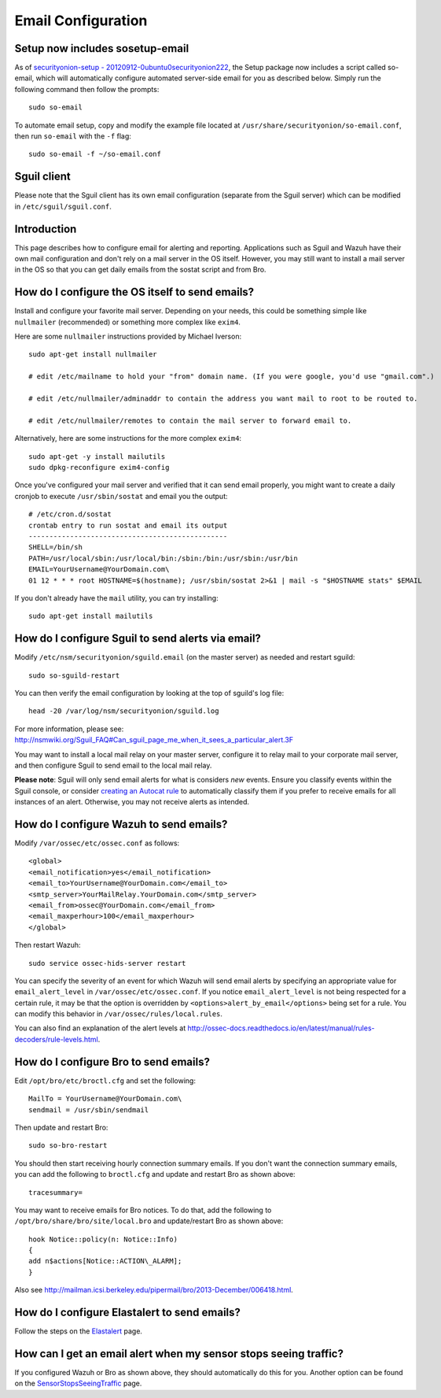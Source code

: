 Email Configuration
===================

Setup now includes sosetup-email
--------------------------------

As of `securityonion-setup - 20120912-0ubuntu0securityonion222 <http://blog.securityonion.net/2016/07/securityonion-setup-20120912.html>`__, the Setup package now includes a script called so-email, which will automatically configure automated server-side email for you as described below. Simply run the following command then follow the prompts:

::

   sudo so-email

To automate email setup, copy and modify the example file located at ``/usr/share/securityonion/so-email.conf``, then run ``so-email`` with the ``-f`` flag:

::

   sudo so-email -f ~/so-email.conf

Sguil client
------------

Please note that the Sguil client has its own email configuration (separate from the Sguil server) which can be modified in
``/etc/sguil/sguil.conf``.

Introduction
------------

This page describes how to configure email for alerting and reporting. Applications such as Sguil and Wazuh have their own mail configuration and don't rely on a mail server in the OS itself. However, you may still want to install a mail server in the OS so that you can get daily emails from the sostat script and from Bro.

How do I configure the OS itself to send emails?
------------------------------------------------

Install and configure your favorite mail server. Depending on your needs, this could be something simple like ``nullmailer``  (recommended) or something more complex like ``exim4``.

Here are some ``nullmailer`` instructions provided by Michael Iverson:

::

   sudo apt-get install nullmailer

   # edit /etc/mailname to hold your "from" domain name. (If you were google, you'd use "gmail.com".)

   # edit /etc/nullmailer/adminaddr to contain the address you want mail to root to be routed to.

   # edit /etc/nullmailer/remotes to contain the mail server to forward email to. 

Alternatively, here are some instructions for the more complex ``exim4``:

::

   sudo apt-get -y install mailutils
   sudo dpkg-reconfigure exim4-config

Once you've configured your mail server and verified that it can send email properly, you might want to create a daily cronjob to execute ``/usr/sbin/sostat`` and email you the output:

::

   # /etc/cron.d/sostat
   crontab entry to run sostat and email its output
   ------------------------------------------------
   SHELL=/bin/sh
   PATH=/usr/local/sbin:/usr/local/bin:/sbin:/bin:/usr/sbin:/usr/bin
   EMAIL=YourUsername@YourDomain.com\ 
   01 12 * * * root HOSTNAME=$(hostname); /usr/sbin/sostat 2>&1 | mail -s "$HOSTNAME stats" $EMAIL

If you don't already have the ``mail`` utility, you can try installing:

::

   sudo apt-get install mailutils

How do I configure Sguil to send alerts via email?
--------------------------------------------------

Modify ``/etc/nsm/securityonion/sguild.email`` (on the master server) as needed and restart sguild:

::

    sudo so-sguild-restart

You can then verify the email configuration by looking at the top of sguild's log file:

::

    head -20 /var/log/nsm/securityonion/sguild.log

| For more information, please see:
| http://nsmwiki.org/Sguil\_FAQ#Can\_sguil\_page\_me\_when\_it\_sees\_a\_particular\_alert.3F

You may want to install a local mail relay on your master server, configure it to relay mail to your corporate mail server, and then configure Sguil to send email to the local mail relay.

**Please note**: Sguil will only send email alerts for what is considers *new* events. Ensure you classify events within the Sguil console, or consider `creating an Autocat rule <ManagingAlerts#autocategorize-events>`__ to automatically classify them if you prefer to receive emails for all instances of an alert. Otherwise, you may not receive alerts as intended.

How do I configure Wazuh to send emails?
----------------------------------------

Modify ``/var/ossec/etc/ossec.conf`` as follows:

::

   <global>
   <email_notification>yes</email_notification>
   <email_to>YourUsername@YourDomain.com</email_to> 
   <smtp_server>YourMailRelay.YourDomain.com</smtp_server>
   <email_from>ossec@YourDomain.com</email_from> 
   <email_maxperhour>100</email_maxperhour>
   </global>

Then restart Wazuh:

::

   sudo service ossec-hids-server restart

You can specify the severity of an event for which Wazuh will send email alerts by specifying an appropriate value for ``email_alert_level`` in ``/var/ossec/etc/ossec.conf``. If you notice ``email_alert_level`` is not being respected for a certain rule, it may be that the option is overridden by ``<options>alert_by_email</options>`` being set for a rule. You can modify this behavior in ``/var/ossec/rules/local.rules``.

You can also find an explanation of the alert levels at http://ossec-docs.readthedocs.io/en/latest/manual/rules-decoders/rule-levels.html.

How do I configure Bro to send emails?
--------------------------------------

Edit ``/opt/bro/etc/broctl.cfg`` and set the following:

::

   MailTo = YourUsername@YourDomain.com\ 
   sendmail = /usr/sbin/sendmail

Then update and restart Bro:

::

   sudo so-bro-restart

You should then start receiving hourly connection summary emails. If you don't want the connection summary emails, you can add the following to ``broctl.cfg`` and update and restart Bro as shown above:

::

   tracesummary=

You may want to receive emails for Bro notices. To do that, add the following to ``/opt/bro/share/bro/site/local.bro`` and update/restart Bro as shown above:

::

   hook Notice::policy(n: Notice::Info)
   {
   add n$actions[Notice::ACTION\_ALARM];
   }

Also see http://mailman.icsi.berkeley.edu/pipermail/bro/2013-December/006418.html.

How do I configure Elastalert to send emails?
---------------------------------------------

Follow the steps on the `Elastalert <ElastAlert#email---internal>`__ page.

How can I get an email alert when my sensor stops seeing traffic?
-----------------------------------------------------------------

If you configured Wazuh or Bro as shown above, they should automatically do this for you. Another option can be found on the `SensorStopsSeeingTraffic <SensorStopsSeeingTraffic>`__ page.
